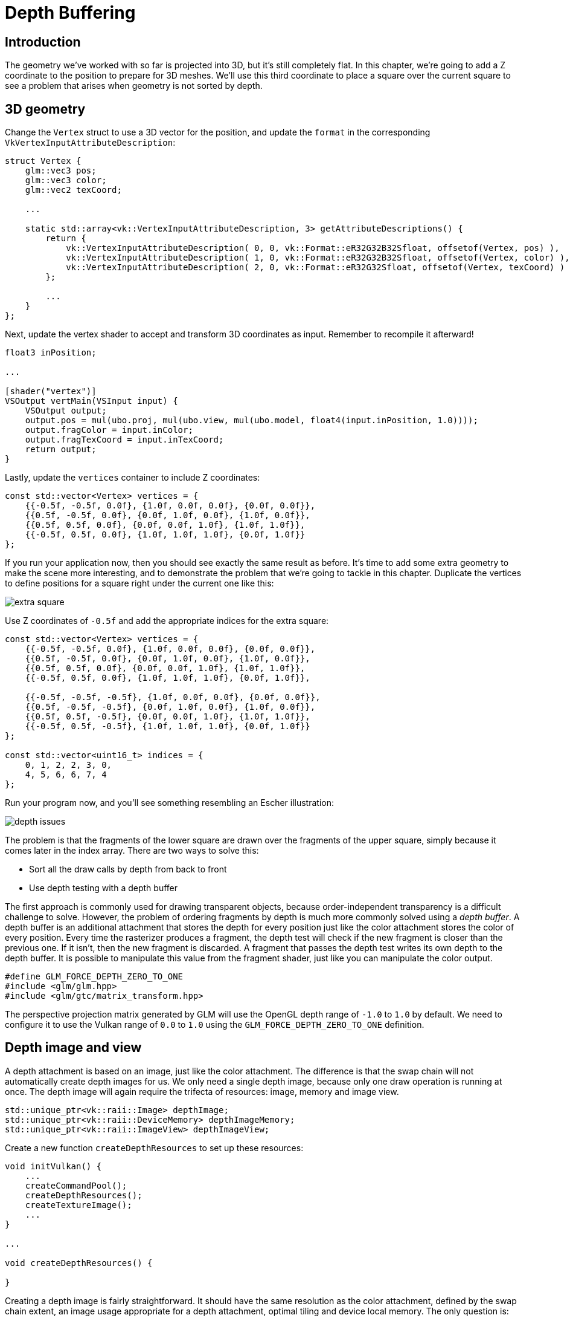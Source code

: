 :pp: {plus}{plus}

= Depth Buffering

== Introduction

The geometry we've worked with so far is projected into 3D, but it's still completely flat.
In this chapter, we're going to add a Z coordinate to the position to prepare for 3D meshes.
We'll use this third coordinate to place a square over the current square to see a problem that arises when geometry is not sorted by depth.

== 3D geometry

Change the `Vertex` struct to use a 3D vector for the position, and update the `format` in the corresponding `VkVertexInputAttributeDescription`:

[,c++]
----
struct Vertex {
    glm::vec3 pos;
    glm::vec3 color;
    glm::vec2 texCoord;

    ...

    static std::array<vk::VertexInputAttributeDescription, 3> getAttributeDescriptions() {
        return {
            vk::VertexInputAttributeDescription( 0, 0, vk::Format::eR32G32B32Sfloat, offsetof(Vertex, pos) ),
            vk::VertexInputAttributeDescription( 1, 0, vk::Format::eR32G32B32Sfloat, offsetof(Vertex, color) ),
            vk::VertexInputAttributeDescription( 2, 0, vk::Format::eR32G32Sfloat, offsetof(Vertex, texCoord) )
        };

        ...
    }
};
----

Next, update the vertex shader to accept and transform 3D coordinates as input.
Remember to recompile it afterward!

[,glsl]
----
float3 inPosition;

...

[shader("vertex")]
VSOutput vertMain(VSInput input) {
    VSOutput output;
    output.pos = mul(ubo.proj, mul(ubo.view, mul(ubo.model, float4(input.inPosition, 1.0))));
    output.fragColor = input.inColor;
    output.fragTexCoord = input.inTexCoord;
    return output;
}
----

Lastly, update the `vertices` container to include Z coordinates:

[,c++]
----
const std::vector<Vertex> vertices = {
    {{-0.5f, -0.5f, 0.0f}, {1.0f, 0.0f, 0.0f}, {0.0f, 0.0f}},
    {{0.5f, -0.5f, 0.0f}, {0.0f, 1.0f, 0.0f}, {1.0f, 0.0f}},
    {{0.5f, 0.5f, 0.0f}, {0.0f, 0.0f, 1.0f}, {1.0f, 1.0f}},
    {{-0.5f, 0.5f, 0.0f}, {1.0f, 1.0f, 1.0f}, {0.0f, 1.0f}}
};
----

If you run your application now, then you should see exactly the same result as before.
It's time to add some extra geometry to make the scene more interesting, and to demonstrate the problem that we're going to tackle in this chapter.
Duplicate the vertices to define positions for a square right under the current one like this:

image::/images/extra_square.svg[]

Use Z coordinates of `-0.5f` and add the appropriate indices for the extra square:

[,c++]
----
const std::vector<Vertex> vertices = {
    {{-0.5f, -0.5f, 0.0f}, {1.0f, 0.0f, 0.0f}, {0.0f, 0.0f}},
    {{0.5f, -0.5f, 0.0f}, {0.0f, 1.0f, 0.0f}, {1.0f, 0.0f}},
    {{0.5f, 0.5f, 0.0f}, {0.0f, 0.0f, 1.0f}, {1.0f, 1.0f}},
    {{-0.5f, 0.5f, 0.0f}, {1.0f, 1.0f, 1.0f}, {0.0f, 1.0f}},

    {{-0.5f, -0.5f, -0.5f}, {1.0f, 0.0f, 0.0f}, {0.0f, 0.0f}},
    {{0.5f, -0.5f, -0.5f}, {0.0f, 1.0f, 0.0f}, {1.0f, 0.0f}},
    {{0.5f, 0.5f, -0.5f}, {0.0f, 0.0f, 1.0f}, {1.0f, 1.0f}},
    {{-0.5f, 0.5f, -0.5f}, {1.0f, 1.0f, 1.0f}, {0.0f, 1.0f}}
};

const std::vector<uint16_t> indices = {
    0, 1, 2, 2, 3, 0,
    4, 5, 6, 6, 7, 4
};
----

Run your program now, and you'll see something resembling an Escher illustration:

image::/images/depth_issues.png[]

The problem is that the fragments of the lower square are drawn over the fragments of the upper square, simply because it comes later in the index array.
There are two ways to solve this:

* Sort all the draw calls by depth from back to front
* Use depth testing with a depth buffer

The first approach is commonly used for drawing transparent objects, because order-independent transparency is a difficult challenge to solve.
However, the problem of ordering fragments by depth is much more commonly solved using a _depth buffer_.
A depth buffer is an additional attachment that stores the depth for every position just like the color attachment stores the color of every position.
Every time the rasterizer produces a fragment, the depth test will check if the new fragment is closer than the previous one.
If it isn't, then the new fragment is discarded.
A fragment that passes the depth test writes its own depth to the depth buffer.
It is possible to manipulate this value from the fragment shader, just like you can manipulate the color output.

[,c++]
----
#define GLM_FORCE_DEPTH_ZERO_TO_ONE
#include <glm/glm.hpp>
#include <glm/gtc/matrix_transform.hpp>
----

The perspective projection matrix generated by GLM will use the OpenGL depth range of `-1.0` to `1.0` by default.
We need to configure it to use the Vulkan range of `0.0` to `1.0` using the `GLM_FORCE_DEPTH_ZERO_TO_ONE` definition.

== Depth image and view

A depth attachment is based on an image, just like the color attachment.
The difference is that the swap chain will not automatically create depth images for us.
We only need a single depth image, because only one draw operation is running at once.
The depth image will again require the trifecta of resources: image, memory and image view.

[,c++]
----
std::unique_ptr<vk::raii::Image> depthImage;
std::unique_ptr<vk::raii::DeviceMemory> depthImageMemory;
std::unique_ptr<vk::raii::ImageView> depthImageView;
----

Create a new function `createDepthResources` to set up these resources:

[,c++]
----
void initVulkan() {
    ...
    createCommandPool();
    createDepthResources();
    createTextureImage();
    ...
}

...

void createDepthResources() {

}
----

Creating a depth image is fairly straightforward.
It should have the same resolution as the color attachment, defined by the swap chain extent, an image usage appropriate for a depth attachment, optimal tiling and device local memory.
The only question is: what is the right format for a depth image?
The format must contain a depth component, indicated by `_D??_` in the `VK_FORMAT_`.

Unlike the texture image, we don't necessarily need a specific format, because we won't be directly accessing the texels from the program.
It just needs to have a reasonable accuracy, at least 24 bits is common in real-world applications.
There are several formats that fit this requirement:

* `VK_FORMAT_D32_SFLOAT`: 32-bit float for depth
* `VK_FORMAT_D32_SFLOAT_S8_UINT`: 32-bit signed float for depth and 8 bit stencil component
* `VK_FORMAT_D24_UNORM_S8_UINT`: 24-bit float for depth and 8 bit stencil component

The stencil component is used for https://en.wikipedia.org/wiki/Stencil_buffer[stencil tests], which is an additional test that can be combined with depth testing.
We'll look at this in a future chapter.

We could simply go for the `VK_FORMAT_D32_SFLOAT` format, because support for it is extremely common (see the hardware database), but it's nice to add some extra flexibility to our application where possible.
We're going to write a function `findSupportedFormat` that takes a list of candidate formats in order from most desirable to least desirable, and checks which is the first one that is supported:

[,c++]
----
vk::Format findSupportedFormat(const std::vector<vk::Format>& candidates, vk::ImageTiling tiling, vk::FormatFeatureFlags features) {

}
----

The support of a format depends on the tiling mode and usage, so we must also include these as parameters.
The support of a format can be queried using the `vkGetPhysicalDeviceFormatProperties` function:

[,c++]
----
for (const auto format : candidates) {
    vk::FormatProperties props = physicalDevice->getFormatProperties(format);
}
----

The `VkFormatProperties` struct contains three fields:

* `linearTilingFeatures`: Use cases that are supported with linear tiling
* `optimalTilingFeatures`: Use cases that are supported with optimal tiling
* `bufferFeatures`: Use cases that are supported for buffers

Only the first two are relevant here, and the one we check depends on the `tiling` parameter of the function:

[,c++]
----
if (tiling == vk::ImageTiling::eLinear && (props.linearTilingFeatures & features) == features) {
    return format;
}
if (tiling == vk::ImageTiling::eOptimal && (props.optimalTilingFeatures & features) == features) {
    return format;
}
----

If none of the candidate formats support the desired usage, then we can either return a special value or simply throw an exception:

[,c++]
----
vk::Format findSupportedFormat(const std::vector<vk::Format>& candidates, vk::ImageTiling tiling, vk::FormatFeatureFlags features) {
    for (const auto format : candidates) {
        vk::FormatProperties props = physicalDevice->getFormatProperties(format);

        if (tiling == vk::ImageTiling::eLinear && (props.linearTilingFeatures & features) == features) {
            return format;
        }
        if (tiling == vk::ImageTiling::eOptimal && (props.optimalTilingFeatures & features) == features) {
            return format;
        }
    }

    throw std::runtime_error("failed to find supported format!");
}
----

We'll use this function now to create a `findDepthFormat` helper function to select a format with a depth component that supports usage as depth attachment:

[,c++]
----
VkFormat findDepthFormat() {
   return findSupportedFormat(
        {vk::Format::eD32Sfloat, vk::Format::eD32SfloatS8Uint, vk::Format::eD24UnormS8Uint},
            vk::ImageTiling::eOptimal,
            vk::FormatFeatureFlagBits::eDepthStencilAttachment
        );
}
----

Make sure to use the `VK_FORMAT_FEATURE_` flag instead of `VK_IMAGE_USAGE_` in this case.
All of these candidate formats contain a depth component, but the latter two also contain a stencil component.
We won't be using that yet, but we do need to take that into account when performing layout transitions on images with these formats.
Add a simple helper function that tells us if the chosen depth format contains a stencil component:

[,c++]
----
bool hasStencilComponent(vk::Format format) {
    return format == vk::Format::eD32SfloatS8Uint || format == vk::Format::eD24UnormS8Uint;
}
----

Call the function to find a depth format from `createDepthResources`:

[,c++]
----
vk::Format depthFormat = findDepthFormat();
----

We now have all the required information to invoke our `createImage` and `createImageView` helper functions:

[,c++]
----
vk::raii::Image depthImage_({});
vk::raii::DeviceMemory depthImageMemory_({});
createImage(swapChainExtent.width, swapChainExtent.height, depthFormat, vk::ImageTiling::eOptimal, vk::ImageUsageFlagBits::eDepthStencilAttachment, vk::MemoryPropertyFlagBits::eDeviceLocal, depthImage_, depthImageMemory_);
depthImage = std::make_unique<vk::raii::Image>(std::move(depthImage_));
depthImageMemory = std::make_unique<vk::raii::DeviceMemory>(std::move(depthImageMemory_));
depthImageView = createImageView(*depthImage, depthFormat, vk::ImageAspectFlagBits::eDepth);
----

However, the `createImageView` function currently assumes that the subresource is always the `VK_IMAGE_ASPECT_COLOR_BIT`, so we will need to turn that field into a parameter:

[,c++]
----
std::unique_ptr<vk::raii::ImageView> createImageView(vk::raii::Image& image, vk::Format format, vk::ImageAspectFlags aspectFlags) {
    ...
    viewInfo.subresourceRange.aspectMask = aspectFlags;
    ...
}
----

Update all calls to this function to use the right aspect:

[,c++]
----
swapChainImageViews[i] = createImageView(swapChainImages[i], swapChainImageFormat, vk::ImageAspectFlagBits::eColor);
...
depthImageView = createImageView(*depthImage, depthFormat, vk::ImageAspectFlagBits::eDepth);
...
textureImageView = createImageView(*textureImage, vk::Format::eR8G8B8A8Srgb, vk::ImageAspectFlagBits::eColor);
----

That's it for creating the depth image.
We don't need to map it or copy another image to it, because we're going to clear it at the start of the render pass like the color attachment.

=== Explicitly transitioning the depth image

We don't need to explicitly transition the layout of the image to a depth attachment because we'll take care of this in the render pass.
However, for completeness, I'll still describe the process in this section.
You may skip it if you like.

Make a call to `transitionImageLayout` at the end of the `createDepthResources` function like so:

[,c++]
----
transitionImageLayout(depthImage, depthFormat, vk::ImageLayout::eUndefined, vk::ImageLayout::eTransferDstOptimal);
----

The undefined layout can be used as initial layout, because there are no existing depth image contents that matter.
We need to update some logic in `transitionImageLayout` to use the right subresource aspect:

[,c++]
----
if (newLayout == vk::ImageLayout::eDepthStencilAttachmentOptimal) {
    barrier.subresourceRange.aspectMask = vk::ImageAspectFlagBits::eDepth;

    if (hasStencilComponent(format)) {
        barrier.subresourceRange.aspectMask |= VK_IMAGE_ASPECT_STENCIL_BIT;
    }
} else {
    barrier.subresourceRange.aspectMask = VK_IMAGE_ASPECT_COLOR_BIT;
}
----

Although we're not using the stencil component, we do need to include it in the layout transitions of the depth image.

Finally, add the correct access masks and pipeline stages:

[,c++]
----
if (oldLayout == VK_IMAGE_LAYOUT_UNDEFINED && newLayout == VK_IMAGE_LAYOUT_TRANSFER_DST_OPTIMAL) {
    barrier.srcAccessMask = 0;
    barrier.dstAccessMask = VK_ACCESS_TRANSFER_WRITE_BIT;

    sourceStage = VK_PIPELINE_STAGE_TOP_OF_PIPE_BIT;
    destinationStage = VK_PIPELINE_STAGE_TRANSFER_BIT;
} else if (oldLayout == VK_IMAGE_LAYOUT_TRANSFER_DST_OPTIMAL && newLayout == VK_IMAGE_LAYOUT_SHADER_READ_ONLY_OPTIMAL) {
    barrier.srcAccessMask = VK_ACCESS_TRANSFER_WRITE_BIT;
    barrier.dstAccessMask = VK_ACCESS_SHADER_READ_BIT;

    sourceStage = VK_PIPELINE_STAGE_TRANSFER_BIT;
    destinationStage = VK_PIPELINE_STAGE_FRAGMENT_SHADER_BIT;
} else if (oldLayout == VK_IMAGE_LAYOUT_UNDEFINED && newLayout == VK_IMAGE_LAYOUT_DEPTH_STENCIL_ATTACHMENT_OPTIMAL) {
    barrier.srcAccessMask = 0;
    barrier.dstAccessMask = VK_ACCESS_DEPTH_STENCIL_ATTACHMENT_READ_BIT | VK_ACCESS_DEPTH_STENCIL_ATTACHMENT_WRITE_BIT;

    sourceStage = VK_PIPELINE_STAGE_TOP_OF_PIPE_BIT;
    destinationStage = VK_PIPELINE_STAGE_EARLY_FRAGMENT_TESTS_BIT;
} else {
    throw std::invalid_argument("unsupported layout transition!");
}
----

The depth buffer will be read from to perform depth tests to see if a fragment is visible, and will be written to when a new fragment is drawn.
The reading happens in the `VK_PIPELINE_STAGE_EARLY_FRAGMENT_TESTS_BIT` stage and the writing in the `VK_PIPELINE_STAGE_LATE_FRAGMENT_TESTS_BIT`.
You should pick the earliest pipeline stage that matches the specified operations, so that it is ready for usage as depth attachment when it needs to be.

== Render pass

We're now going to modify `createRenderPass` to include a depth attachment.
First specify the `VkAttachmentDescription`:

[,c++]
----
vk::AttachmentDescription depthAttachment({}, findDepthFormat(), vk::SampleCountFlagBits::e1, vk::AttachmentLoadOp::eClear,
    vk::AttachmentStoreOp::eDontCare, vk::AttachmentLoadOp::eDontCare, vk::AttachmentStoreOp::eDontCare, vk::ImageLayout::eUndefined,
    vk::ImageLayout::eDepthStencilAttachmentOptimal);
----

The `format` should be the same as the depth image itself.
This time we don't care about storing the depth data (`storeOp`), because it will not be used after drawing has finished.
This may allow the hardware to perform additional optimizations.
Just like the color buffer, we don't care about the previous depth contents, so we can use `VK_IMAGE_LAYOUT_UNDEFINED` as `initialLayout`.

[,c++]
----
vk::AttachmentReference depthAttachmentRef(1, vk::ImageLayout::eDepthStencilAttachmentOptimal);
----

Add a reference to the attachment for the first (and only) subpass:

[,c++]
----
vk::SubpassDescription subpass({}, vk::PipelineBindPoint::eGraphics, 0, {}, 1, &colorAttachmentRef, {}, &depthAttachmentRef);
----

Unlike color attachments, a subpass can only use a single depth (+stencil) attachment.
It wouldn't really make any sense to do depth tests on multiple buffers.

[,c++]
----
 std::array attachments = {colorAttachment, depthAttachment};
 vk::RenderPassCreateInfo renderPassInfo({}, attachments, subpass, dependency);
----

Next, update the `VkSubpassDependency` struct to refer to both attachments.

[,c++]
----
vk::SubpassDependency dependency(vk::SubpassExternal, {},
                    vk::PipelineStageFlagBits::eColorAttachmentOutput | vk::PipelineStageFlagBits::eLateFragmentTests,
                    vk::PipelineStageFlagBits::eEarlyFragmentTests | vk::PipelineStageFlagBits::eColorAttachmentOutput,
                    vk::AccessFlagBits::eDepthStencilAttachmentWrite,
                    vk::AccessFlagBits::eDepthStencilAttachmentWrite | vk::AccessFlagBits::eColorAttachmentWrite
                    );
----

Finally, we need to extend our subpass dependencies to make sure that there is no conflict between the transitioning of the depth image and it being cleared as part of its load operation.
The depth image is first accessed in the early fragment test pipeline stage and because we have a load operation that _clears_, we should specify the access mask for writes.

== Framebuffer

The next step is to modify the framebuffer creation to bind the depth image to the depth attachment.
Go to `createFramebuffers` and specify the depth image view as second attachment:

[,c++]
----
svk::ImageView attachments[] = { view, *depthImageView };
vk::FramebufferCreateInfo framebufferCreateInfo( {}, *renderPass, attachments, swapChainExtent.width, swapChainExtent.height, 1 );
----

The color attachment differs for every swap chain image, but the same depth image can be used by all of them because only a single subpass is running at the same time due to our semaphores.

You'll also need to move the call to `createFramebuffers` to make sure that it is called after the depth image view has actually been created:

[,c++]
----
void initVulkan() {
    ...
    createDepthResources();
    createFramebuffers();
    ...
}
----

== Clear values

Because we now have multiple attachments with `VK_ATTACHMENT_LOAD_OP_CLEAR`, we also need to specify multiple clear values.
Go to `recordCommandBuffer` and create an array of `VkClearValue` structs:

[,c++]
----
vk::ClearValue clearColor[2] = { vk::ClearColorValue(0.0f, 0.0f, 0.0f, 1.0f), vk::ClearDepthStencilValue(1.0f, 0) };
vk::RenderPassBeginInfo renderPassInfo( *renderPass, swapChainFramebuffers[imageIndex], {{0, 0}, swapChainExtent}, clearColor);
----

The range of depths in the depth buffer is `0.0` to `1.0` in Vulkan, where `1.0` lies at the far view plane and `0.0` at the near view plane.
The initial value at each point in the depth buffer should be the furthest possible depth, which is `1.0`.

Note that the order of `clearValues` should be identical to the order of your attachments.

== Depth and stencil state

The depth attachment is ready to be used now, but depth testing still needs to be enabled in the graphics pipeline.
It is configured through the `VkPipelineDepthStencilStateCreateInfo` struct:

The `depthTestEnable` field specifies if the depth of new fragments should be compared to the depth buffer to see if they should be discarded.
The `depthWriteEnable` field specifies if the new depth of fragments that pass the depth test should actually be written to the depth buffer.

The `depthCompareOp` field specifies the comparison that is performed to keep or discard fragments.
We're sticking to the convention of lower depth = closer, so the depth of new fragments should be _less_.

The `depthBoundsTestEnable`, `minDepthBounds` and `maxDepthBounds` fields are used for the optional depth bound test.
Basically, this allows you to only keep fragments that fall within the specified depth range.
We won't be using this functionality.

The last three fields configure stencil buffer operations, which we also won't be using in this tutorial.
If you want to use these operations, then you will have to make sure that the format of the depth/stencil image contains a stencil component.

Update the `VkGraphicsPipelineCreateInfo` struct to reference the depth stencil state we just filled in.
A depth stencil state must always be specified if the render pass contains a depth stencil attachment.

If you run your program now, then you should see that the fragments of the geometry are now correctly ordered:

image::/images/depth_correct.png[]

== Handling window resize

The resolution of the depth buffer should change when the window is resized to match the new color attachment resolution.
Extend the `recreateSwapChain` function to recreate the depth resources in that case:

[,c++]
----
void recreateSwapChain() {
    int width = 0, height = 0;
    while (width == 0 || height == 0) {
        glfwGetFramebufferSize(window, &width, &height);
        glfwWaitEvents();
    }

    vkDeviceWaitIdle(device);

    cleanupSwapChain();

    createSwapChain();
    createImageViews();
    createDepthResources();
    createFramebuffers();
}
----

Congratulations, your application is now finally ready to render arbitrary 3D geometry and have it look right.
We're going to try this out in the xref:08_Loading_models.adoc[next chapter] by drawing a textured model!

link:/attachments/27_depth_buffering.cpp[C{pp} code] / link:/attachments/27_shader_depth.vert[Vertex shader] / link:/attachments/27_shader_depth.frag[Fragment shader]
